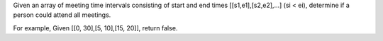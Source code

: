 Given an array of meeting time intervals consisting of start and end
times [[s1,e1],[s2,e2],...] (si < ei), determine if a person could
attend all meetings.

For example, Given [[0, 30],[5, 10],[15, 20]], return false.
